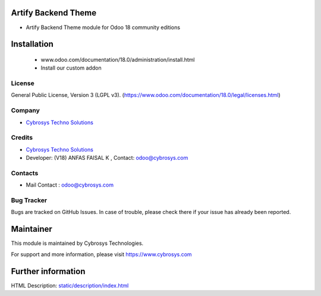 .. image:: https://img.shields.io/badge/license-LGPL--3-green.svg
    :target: https://www.gnu.org/licenses/lgpl-3.0-standalone.html
    :alt: License: LGPL-3

Artify Backend Theme
====================
* Artify Backend Theme module for Odoo 18 community editions

Installation
============
    - www.odoo.com/documentation/18.0/administration/install.html
    - Install our custom addon

License
-------
General Public License, Version 3 (LGPL v3).
(https://www.odoo.com/documentation/18.0/legal/licenses.html)

Company
-------
* `Cybrosys Techno Solutions <https://cybrosys.com/>`__

Credits
-------
* `Cybrosys Techno Solutions <https://cybrosys.com/>`__
* Developer: (V18) ANFAS FAISAL K , Contact: odoo@cybrosys.com

Contacts
--------
* Mail Contact : odoo@cybrosys.com

Bug Tracker
-----------
Bugs are tracked on GitHub Issues. In case of trouble, please check there if your issue has already been reported.

Maintainer
==========
This module is maintained by Cybrosys Technologies.

For support and more information, please visit https://www.cybrosys.com

Further information
===================
HTML Description: `<static/description/index.html>`__
